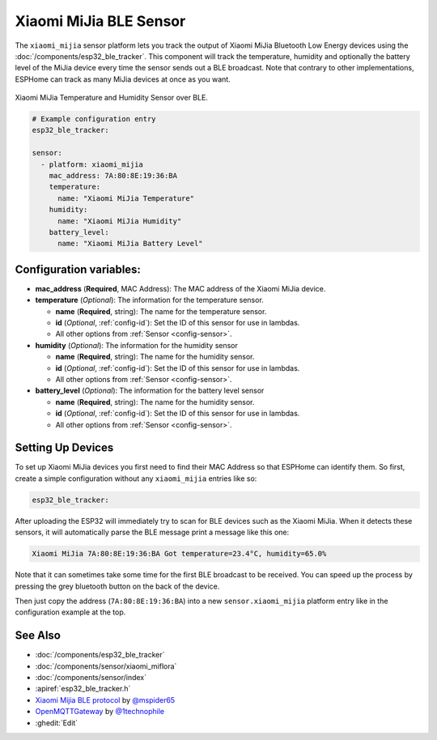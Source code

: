 Xiaomi MiJia BLE Sensor
=======================

.. seo::
    :description: Instructions for setting up Xiaomi Mi Jia bluetooth-based temperature and humidity sensors in ESPHome.
    :image: xiaomi_miflora.jpg
    :keywords: Xiaomi, Mi Jia, BLE, Bluetooth

The ``xiaomi_mijia`` sensor platform lets you track the output of Xiaomi MiJia Bluetooth Low Energy
devices using the :doc:`/components/esp32_ble_tracker`. This component will track the
temperature, humidity and optionally the battery level of the MiJia device every time the sensor
sends out a BLE broadcast. Note that contrary to other implementations, ESPHome can track as many
MiJia devices at once as you want.

.. figure:: images/xiaomi_mijia-full.jpg
    :align: center
    :width: 60.0%

    Xiaomi MiJia Temperature and Humidity Sensor over BLE.

.. figure:: images/xiaomi_mijia-ui.png
    :align: center
    :width: 80.0%

.. code-block:: yaml

    # Example configuration entry
    esp32_ble_tracker:

    sensor:
      - platform: xiaomi_mijia
        mac_address: 7A:80:8E:19:36:BA
        temperature:
          name: "Xiaomi MiJia Temperature"
        humidity:
          name: "Xiaomi MiJia Humidity"
        battery_level:
          name: "Xiaomi MiJia Battery Level"

Configuration variables:
------------------------

- **mac_address** (**Required**, MAC Address): The MAC address of the Xiaomi MiJia device.
- **temperature** (*Optional*): The information for the temperature sensor.

  - **name** (**Required**, string): The name for the temperature sensor.
  - **id** (*Optional*, :ref:`config-id`): Set the ID of this sensor for use in lambdas.
  - All other options from :ref:`Sensor <config-sensor>`.

- **humidity** (*Optional*): The information for the humidity sensor

  - **name** (**Required**, string): The name for the humidity sensor.
  - **id** (*Optional*, :ref:`config-id`): Set the ID of this sensor for use in lambdas.
  - All other options from :ref:`Sensor <config-sensor>`.

- **battery_level** (*Optional*): The information for the battery level sensor

  - **name** (**Required**, string): The name for the humidity sensor.
  - **id** (*Optional*, :ref:`config-id`): Set the ID of this sensor for use in lambdas.
  - All other options from :ref:`Sensor <config-sensor>`.


Setting Up Devices
------------------

To set up Xiaomi MiJia devices you first need to find their MAC Address so that ESPHome can
identify them. So first, create a simple configuration without any ``xiaomi_mijia`` entries like so:

.. code-block:: yaml

    esp32_ble_tracker:

After uploading the ESP32 will immediately try to scan for BLE devices such as the Xiaomi MiJia. When
it detects these sensors, it will automatically parse the BLE message print a message like this one:

.. code::

    Xiaomi MiJia 7A:80:8E:19:36:BA Got temperature=23.4°C, humidity=65.0%

Note that it can sometimes take some time for the first BLE broadcast to be received. You can speed up
the process by pressing the grey bluetooth button on the back of the device.

Then just copy the address (``7A:80:8E:19:36:BA``) into a new ``sensor.xiaomi_mijia`` platform entry like
in the configuration example at the top.


See Also
--------

- :doc:`/components/esp32_ble_tracker`
- :doc:`/components/sensor/xiaomi_miflora`
- :doc:`/components/sensor/index`
- :apiref:`esp32_ble_tracker.h`
- `Xiaomi Mijia BLE protocol <https://github.com/mspider65/Xiaomi-Mijia-Bluetooth-Temperature-and-Humidity-Sensor>`__
  by `@mspider65 <https://github.com/mspider65>`__
- `OpenMQTTGateway <https://github.com/1technophile/OpenMQTTGateway>`__ by `@1technophile <https://github.com/1technophile>`__
- :ghedit:`Edit`

.. disqus::
